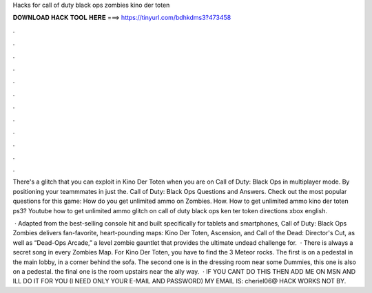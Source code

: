 Hacks for call of duty black ops zombies kino der toten



𝐃𝐎𝐖𝐍𝐋𝐎𝐀𝐃 𝐇𝐀𝐂𝐊 𝐓𝐎𝐎𝐋 𝐇𝐄𝐑𝐄 ===> https://tinyurl.com/bdhkdms3?473458



.



.



.



.



.



.



.



.



.



.



.



.

There's a glitch that you can exploit in Kino Der Toten when you are on Call of Duty: Black Ops in multiplayer mode. By positioning your teammmates in just the. Call of Duty: Black Ops Questions and Answers. Check out the most popular questions for this game: How do you get unlimited ammo on Zombies. How. How to get unlimited ammo kino der toten ps3? Youtube how to get unlimited ammo glitch on call of duty black ops ken ter token directions xbox english.

 · Adapted from the best-selling console hit and built specifically for tablets and smartphones, Call of Duty: Black Ops Zombies delivers fan-favorite, heart-pounding maps: Kino Der Toten, Ascension, and Call of the Dead: Director's Cut, as well as “Dead-Ops Arcade,” a level zombie gauntlet that provides the ultimate undead challenge for.  · There is always a secret song in every Zombies Map. For Kino Der Toten, you have to find the 3 Meteor rocks. The first is on a pedestal in the main lobby, in a corner behind the sofa. The second one is in the dressing room near some Dummies, this one is also on a pedestal. the final one is the room upstairs near the ally way.  · IF YOU CANT DO THIS THEN ADD ME ON MSN AND ILL DO IT FOR YOU (I NEED ONLY YOUR E-MAIL AND PASSWORD) MY EMAIL IS: cheriel06@ HACK WORKS NOT BY.
